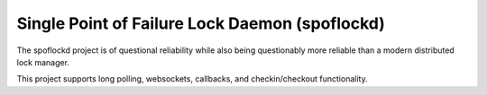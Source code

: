 Single Point of Failure Lock Daemon (spoflockd)
===============================================

The spoflockd project is of questional reliability while also being questionably more reliable than a modern distributed lock manager.

This project supports long polling, websockets, callbacks, and checkin/checkout functionality.
